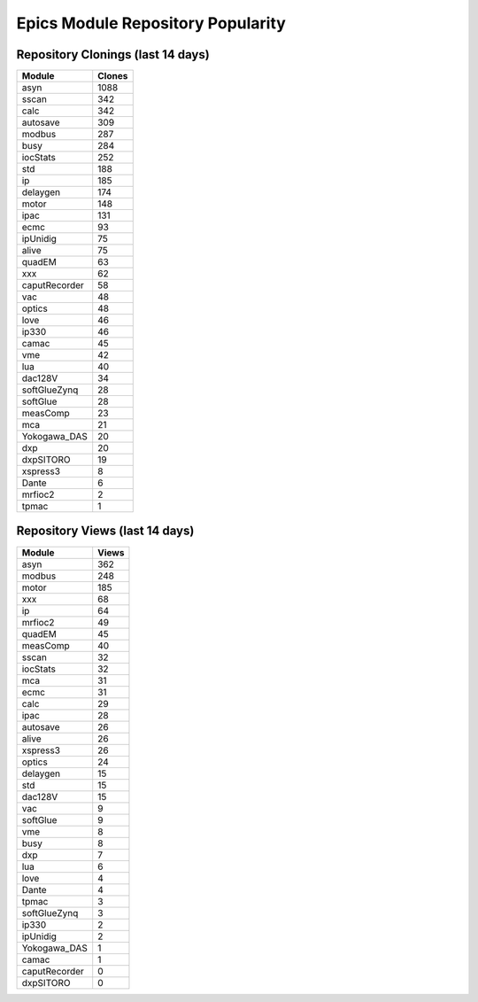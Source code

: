 ==================================
Epics Module Repository Popularity
==================================



Repository Clonings (last 14 days)
----------------------------------
.. csv-table::
   :header: Module, Clones

   asyn, 1088
   sscan, 342
   calc, 342
   autosave, 309
   modbus, 287
   busy, 284
   iocStats, 252
   std, 188
   ip, 185
   delaygen, 174
   motor, 148
   ipac, 131
   ecmc, 93
   ipUnidig, 75
   alive, 75
   quadEM, 63
   xxx, 62
   caputRecorder, 58
   vac, 48
   optics, 48
   love, 46
   ip330, 46
   camac, 45
   vme, 42
   lua, 40
   dac128V, 34
   softGlueZynq, 28
   softGlue, 28
   measComp, 23
   mca, 21
   Yokogawa_DAS, 20
   dxp, 20
   dxpSITORO, 19
   xspress3, 8
   Dante, 6
   mrfioc2, 2
   tpmac, 1



Repository Views (last 14 days)
-------------------------------
.. csv-table::
   :header: Module, Views

   asyn, 362
   modbus, 248
   motor, 185
   xxx, 68
   ip, 64
   mrfioc2, 49
   quadEM, 45
   measComp, 40
   sscan, 32
   iocStats, 32
   mca, 31
   ecmc, 31
   calc, 29
   ipac, 28
   autosave, 26
   alive, 26
   xspress3, 26
   optics, 24
   delaygen, 15
   std, 15
   dac128V, 15
   vac, 9
   softGlue, 9
   vme, 8
   busy, 8
   dxp, 7
   lua, 6
   love, 4
   Dante, 4
   tpmac, 3
   softGlueZynq, 3
   ip330, 2
   ipUnidig, 2
   Yokogawa_DAS, 1
   camac, 1
   caputRecorder, 0
   dxpSITORO, 0
